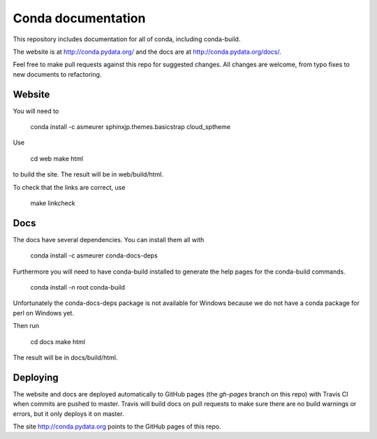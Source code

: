 ===================
Conda documentation
===================

This repository includes documentation for all of conda, including
conda-build.

The website is at http://conda.pydata.org/ and the docs are at http://conda.pydata.org/docs/.

Feel free to make pull requests against this repo for suggested changes. All
changes are welcome, from typo fixes to new documents to refactoring.

Website
=======

You will need to

    conda install -c asmeurer sphinxjp.themes.basicstrap cloud_sptheme

Use

    cd web
    make html

to build the site.  The result will be in web/build/html.

To check that the links are correct, use

    make linkcheck

Docs
====

The docs have several dependencies. You can install them all with

    conda install -c asmeurer conda-docs-deps

Furthermore you will need to have conda-build installed to generate the help
pages for the conda-build commands.

    conda install -n root conda-build

Unfortunately the conda-docs-deps package is not available for Windows because
we do not have a conda package for perl on Windows yet.

Then run

    cd docs
    make html

The result will be in docs/build/html.

Deploying
=========

The website and docs are deployed automatically to GitHub pages (the
`gh-pages` branch on this repo) with Travis CI when commits are pushed to
master. Travis will build docs on pull requests to make sure there are no
build warnings or errors, but it only deploys it on master.

The site http://conda.pydata.org points to the GitHub pages of this repo.
